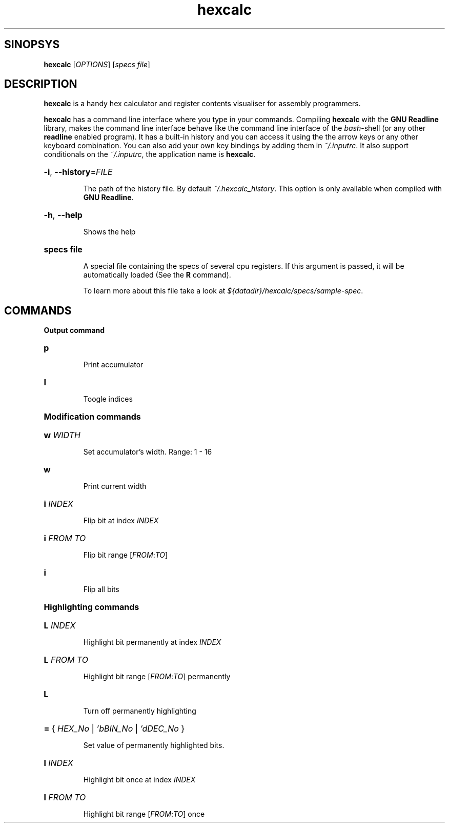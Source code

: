.\" Copyright 2017 by Pablo Yanez Trujillo <shaoran@sakuranohana.org>
.\" 
.\" This is free software. Please read the file COPYING if you
.\" want to use/edit/distribuite this source file.
.\" This source file is protected by the GNU GPL-2
.\" NOTE: There is NO  warranty; not even for MERCHANTABILITY or 
.\" FITNESS FOR A PARTICULAR PURPOSE.
.TH "hexcalc" "5" "July 2017" "Version 2.1.0" "Hexcalc"
.SH "SINOPSYS"

.B hexcalc
[\fIOPTIONS\fR] \fR[\fIspecs file\fR]

.SH "DESCRIPTION"

.B hexcalc
is a handy hex calculator and register contents visualiser for assembly programmers.

.B hexcalc
has a command line interface where you type in your commands. Compiling \fBhexcalc\fR
with the \fBGNU Readline\fR library, makes the command line interface behave
like the command line interface of the \fIbash\fR-shell (or any other \fBreadline\fR
enabled program). It has a built-in history and you can access it using the the
arrow keys or any other keyboard combination. You can also add your own key bindings
by adding them in \fI~/.inputrc\fR. It also support conditionals on the \fI~/.inputrc\fR,
the application name is \fBhexcalc\fR.

.HP
\fB\-i\fR, \fB\-\-history\fR=\fIFILE\fR
.IP
The path of the history file. By default \fI~/.hexcalc_history\fR. This option
is only available when compiled with \fBGNU Readline\fR.

.HP
\fB\-h\fR, \fB\-\-help\fR
.IP
Shows the help

.HP
\fBspecs file\fR
.IP
A special file containing the specs of several cpu registers. If this argument is passed,
it will be automatically loaded (See the \fBR\fR command).
.IP
To learn more about this file take a look at \fI${datadir}/hexcalc/specs/sample-spec\fR.

.SH "COMMANDS"

\fBOutput command\fR
.HP
\fBp\fR
.IP
Print accumulator
.HP
\fBI\fR
.IP
Toogle indices

.HP
\fBModification commands\fR
.HP
\fBw\fR \fIWIDTH\fR 
.IP
Set accumulator's width. Range: 1 - 16
.HP
\fBw\fR
.IP
Print current width
.HP
\fBi\fR \fIINDEX\fR
.IP
Flip bit at index \fIINDEX\fR
.HP
\fBi\fR \fIFROM\fR \fITO\fR
.IP
Flip bit range [\fIFROM\fR:\fITO\fR]
.HP
\fBi\fR
.IP
Flip all bits

.HP
\fBHighlighting commands\fR
.HP
\fBL\fR \fIINDEX\fR
.IP
Highlight bit permanently at index \fIINDEX\fR
.HP
\fBL\fR \fIFROM\fR \fITO\fR
.IP
Highlight bit range [\fIFROM\fR:\fITO\fR] permanently
.HP
\fBL\fR
.IP
Turn off permanently highlighting
.HP
\fB=\fR { \fIHEX_No\fR | \fI'bBIN_No\fR | \fI'dDEC_No\fR }
.IP
Set value of permanently highlighted bits.
.HP
\fBl\fR \fIINDEX\fR
.IP
Highlight bit once at index \fIINDEX\fR
.HP
\fBl\fR \fIFROM\fR \fITO\fR
.IP
Highlight bit range [\fIFROM\fR:\fITO\fR] once
